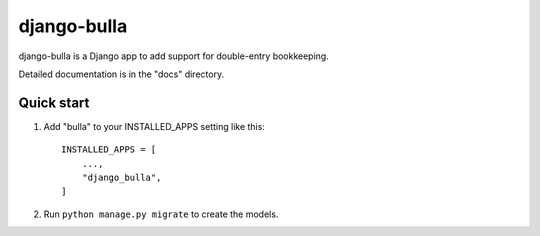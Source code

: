 ============
django-bulla
============

django-bulla is a Django app to add support for double-entry bookkeeping.

Detailed documentation is in the "docs" directory.

Quick start
-----------

1. Add "bulla" to your INSTALLED_APPS setting like this::

    INSTALLED_APPS = [
        ...,
        "django_bulla",
    ]

2. Run ``python manage.py migrate`` to create the models.
